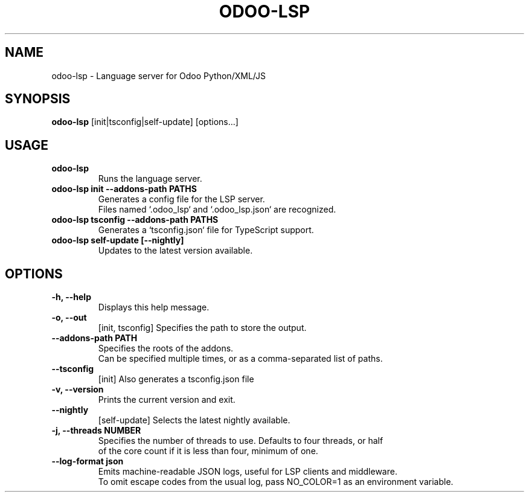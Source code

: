 .TH ODOO\-LSP 1 "June 2025" "odoo-lsp 0.5" "User Commands"
.SH NAME
odoo-lsp \- Language server for Odoo Python/XML/JS

.SH SYNOPSIS
.B odoo-lsp
[init|tsconfig|self-update] [options...]

.SH USAGE
.TP
.B odoo-lsp
Runs the language server.

.TP
.B odoo-lsp init --addons-path PATHS
.nf
Generates a config file for the LSP server.
Files named `.odoo_lsp` and `.odoo_lsp.json` are recognized.
.fi

.TP
.B odoo-lsp tsconfig --addons-path PATHS
Generates a `tsconfig.json` file for TypeScript support.

.TP
.B odoo-lsp self-update [--nightly]
Updates to the latest version available.


.SH OPTIONS
.TP
.B \-h, \-\-help
Displays this help message.

.TP
.B \-o, \-\-out
[init, tsconfig] Specifies the path to store the output.

.TP
.B \-\-addons-path PATH
.nf
Specifies the roots of the addons.
Can be specified multiple times, or as a comma-separated list of paths.
.fi

.TP
.B \-\-tsconfig
[init] Also generates a tsconfig.json file

.TP
.B \-v, \-\-version
Prints the current version and exit.

.TP
.B \-\-nightly
[self-update] Selects the latest nightly available.

.TP
.B \-j, \-\-threads NUMBER
.nf
Specifies the number of threads to use. Defaults to four threads, or half
of the core count if it is less than four, minimum of one.
.fi

.TP
.B \-\-log-format json
.nf
Emits machine-readable JSON logs, useful for LSP clients and middleware.
To omit escape codes from the usual log, pass NO_COLOR=1 as an environment variable.
.fi
